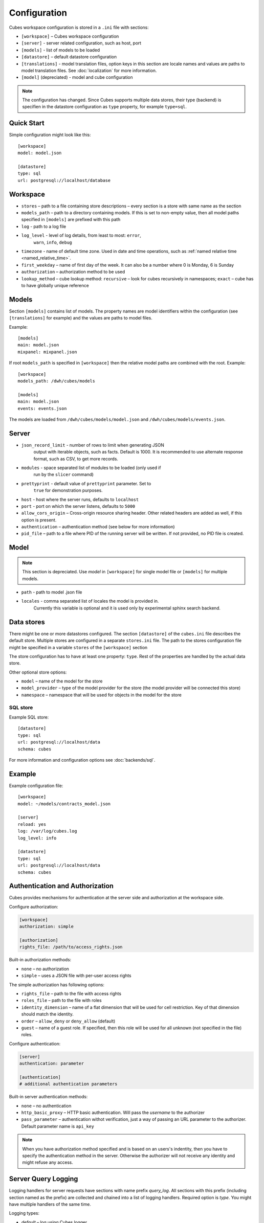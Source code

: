 +++++++++++++
Configuration
+++++++++++++


Cubes workspace configuration is stored in a ``.ini`` file with sections:

* ``[workspace]`` – Cubes workspace configuration
* ``[server]`` - server related configuration, such as host, port
* ``[models]`` - list of models to be loaded 
* ``[datastore]`` – default datastore configuration
* ``[translations]`` - model translation files, option keys in this section
  are locale names and values are paths to model translation files. See
  :doc:`localization` for more information.
* ``[model]`` (depreciated) - model and cube configuration

.. note::

    The configuration has changed. Since Cubes supports multiple data stores,
    their type (backend) is specifien in the datastore configuration as
    ``type`` property, for example ``type=sql``.

Quick Start
===========

Simple configuration might look like this::

    [workspace]
    model: model.json

    [datastore]
    type: sql
    url: postgresql://localhost/database

Workspace
=========

* ``stores`` – path to a file containing store descriptions – every section is
  a store with same name as the section
* ``models_path`` – path to a directory containing models. If this is set to
  non-empty value, then all model paths specified in ``[models]`` are prefixed
  with this path
* ``log`` - path to a log file
* ``log_level`` - level of log details, from least to most: ``error``, 
    ``warn``, ``info``, ``debug``

* ``timezone`` - name of default time zone. Used in date and time operations,
  such as :ref:`named relative time <named_relative_time>`.
* ``first_weekday`` – name of first day of the week. It can also be a number
  where 0 is Monday, 6 is Sunday

* ``authorization`` – authorization method to be used

* ``lookup_method`` – cube lookup method: ``recursive`` – look for cubes
  recursively in namespaces; ``exact`` – cube has to have globally unique
  reference 

Models
======

Section ``[models]`` contains list of models. The property names are model
identifiers within the configuration (see ``[translations]`` for example) and
the values are paths to model files.

Example::

    [models]
    main: model.json
    mixpanel: mixpanel.json

If root ``models_path`` is specified in ``[workspace]`` then the relative
model paths are combined with the root. Example::

    [workspace]
    models_path: /dwh/cubes/models

    [models]
    main: model.json
    events: events.json

The models are loaded from ``/dwh/cubes/models/model.json`` and
``/dwh/cubes/models/events.json``.


Server
======

* ``json_record_limit`` - number of rows to limit when generating JSON 
    output with iterable objects, such as facts. Default is 1000. It is 
    recommended to use alternate response format, such as CSV, to get more 
    records.
* ``modules`` - space separated list of modules to be loaded (only used if 
    run by the ``slicer`` command)
* ``prettyprint`` - default value of ``prettyprint`` parameter. Set to 
    ``true`` for demonstration purposes.
* ``host`` - host where the server runs, defaults to ``localhost``
* ``port`` - port on which the server listens, defaults to ``5000``
* ``allow_cors_origin`` – Cross-origin resource sharing header. Other related
  headers are added as well, if this option is present.

* ``authentication`` – authentication method (see below for more information)

* ``pid_file`` – path to a file where PID of the running server will be
  written. If not provided, no PID file is created.

Model
=====

.. note::

    This section is depreciated. Use `model` in ``[workspace]`` for single
    model file or ``[models]`` for multiple models.

* ``path`` - path to model .json file
* ``locales`` - comma separated list of locales the model is provided in. 
    Currently this variable is optional and it is used only by experimental 
    sphinx search backend.

Data stores
===========

There might be one or more datastores configured. The section ``[datastore]``
of the ``cubes.ini`` file describes the default store. Multiple stores are
configured in a separate ``stores.ini`` file. The path to the stores
configuration file might be specified in a variable ``stores`` of the
``[workspace]`` section

The store configuration has to have at least one property: ``type``. Rest of
the properties are handled by the actual data store.

Other optional store options:

* ``model`` – name of the model for the store
* ``model_provider`` – type of the model provider for the store (the model
  provider will be connected this store)
* ``namespace`` – namespace that will be used for objects in the model for the
  store

SQL store
---------

Example SQL store::

    [datastore]
    type: sql
    url: postgresql://localhost/data
    schema: cubes

For more information and configuration options see :doc:`backends/sql`.


Example
=======

Example configuration file::

    [workspace]
    model: ~/models/contracts_model.json

    [server]
    reload: yes
    log: /var/log/cubes.log
    log_level: info

    [datastore]
    type: sql
    url: postgresql://localhost/data
    schema: cubes

Authentication and Authorization
================================

Cubes provides mechanisms for authentication at the server side and
authorization at the workspace side.

Configure authorization:

.. code-block:: ini

    [workspace]
    authorization: simple

    [authorization]
    rights_file: /path/to/access_rights.json

Built-in authorization methods:

* ``none`` – no authorization
* ``simple`` – uses a JSON file with per-user access rights

The simple authorization has following options:

* ``rights_file`` – path to the file with access rights
* ``roles_file`` – path to the file with roles
* ``identity_dimension`` – name of a flat dimension that will be used for cell
  restriction. Key of that dimension should match the identity.
* ``order`` – ``allow_deny`` or ``deny_allow`` (default)
* ``guest`` – name of a guest role. If specified, then this role will be used
  for all unknown (not specified in the file) roles.

Configure authentication:

.. code-block:: ini

    [server]
    authentication: parameter

    [authentication]
    # additional authentication parameters

Built-in server authentication methods:

* ``none`` – no authentication
* ``http_basic_proxy`` – HTTP basic authentication. Will pass the `username`
  to the authorizer
* ``pass_parameter`` – authentication withot verification, just a way of
  passing an URL parameter to the authorizer. Default parameter name is
  ``api_key``

.. note::

    When you have authorization method specified and is based on an users's
    indentity, then you have to specify the authentication method in the
    server. Otherwise the authorizer will not receive any identity and might
    refuse any access.


Server Query Logging
====================

Logging handlers for server requests have sections with name prefix
`query_log`. All sections with this prefix (including section named as the
prefix) are collected and chained into a list of logging handlers. Required
option is `type`. You might have multiple handlers of the same time.

Logging types:

* `default` – log using Cubes logger
* `csv_file` – log into a CSV file
* `sql` – log into a SQL table

CSV request logger options:

* `path` – path to a CSV file that will be appended (and created if necessary)

SQL request logger options:

* `url` – database URL
* `table` – database table
* `dimensions_table` – table with dimension use (optional)

Tables are created automatically.

